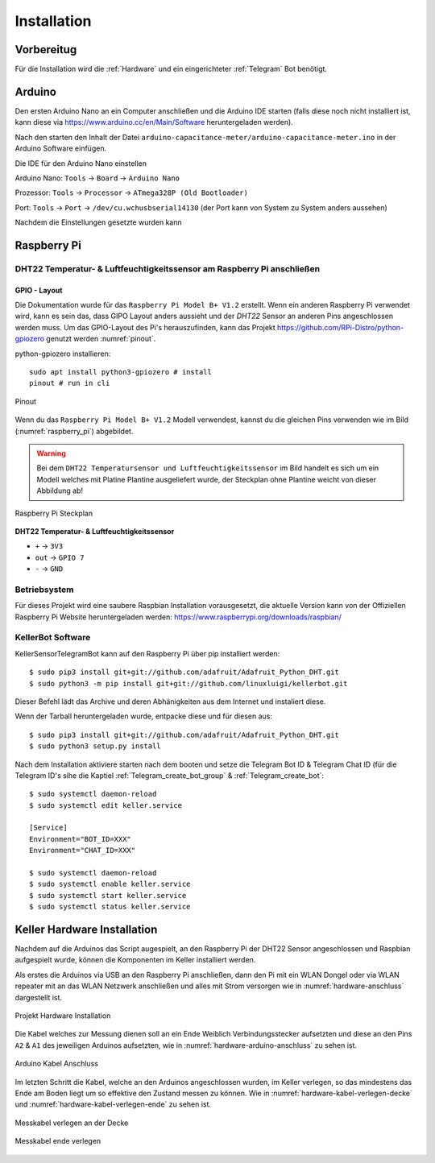 Installation
============

Vorbereitug
-----------

Für die Installation wird die :ref:`Hardware` und ein eingerichteter :ref:`Telegram` Bot benötigt.

Arduino
-------

Den ersten Arduino Nano an ein Computer anschließen und die Arduino IDE starten (falls diese noch nicht installiert ist,
kann diese via https://www.arduino.cc/en/Main/Software heruntergeladen werden).

Nach den starten den Inhalt der Datei ``arduino-capacitance-meter/arduino-capacitance-meter.ino`` in der Arduino Software
einfügen.

Die IDE für den Arduino Nano einstellen

Arduino Nano: ``Tools`` -> ``Board`` -> ``Arduino Nano``

Prozessor: ``Tools`` -> ``Processor`` -> ``ATmega328P (Old Bootloader)``

Port: ``Tools`` -> ``Port`` -> ``/dev/cu.wchusbserial14130`` (der Port kann von System zu System anders aussehen)

Nachdem die Einstellungen gesetzte wurden kann

Raspberry Pi
------------

DHT22 Temperatur- & Luftfeuchtigkeitssensor am Raspberry Pi anschließen
^^^^^^^^^^^^^^^^^^^^^^^^^^^^^^^^^^^^^^^^^^^^^^^^^^^^^^^^^^^^^^^^^^^^^^^

GPIO - Layout
"""""""""""""

Die Dokumentation wurde für das ``Raspberry Pi Model B+ V1.2`` erstellt. Wenn ein anderen Raspberry Pi verwendet wird,
kann es sein das, dass GIPO Layout anders aussieht und der `DHT22` Sensor an anderen Pins angeschlossen werden muss.
Um das GPIO-Layout des Pi's herauszufinden, kann das Projekt https://github.com/RPi-Distro/python-gpiozero
genutzt werden :numref:`pinout`.

python-gpiozero installieren::

    sudo apt install python3-gpiozero # install
    pinout # run in cli

.. _pinout:
.. figure:: _static/pinout.png
    :align: center
    :scale: 35%
    :alt: pinout

    Pinout

Wenn du das ``Raspberry Pi Model B+ V1.2`` Modell verwendest, kannst du die gleichen Pins verwenden wie im Bild
(:numref:`raspberry_pi`) abgebildet.

.. warning::
    Bei dem ``DHT22 Temperatursensor und Luftfeuchtigkeitssensor`` im Bild handelt es sich um ein Modell welches
    mit Platine Plantine ausgeliefert wurde, der Steckplan ohne Plantine weicht von dieser Abbildung ab!

.. _raspberry_pi:
.. figure:: _static/TelegramBot_bb.png
    :align: center
    :scale: 45%
    :alt: Raspberry Pi

    Raspberry Pi Steckplan

**DHT22 Temperatur- & Luftfeuchtigkeitssensor**

* ``+`` -> ``3V3``
* ``out`` -> ``GPIO 7``
* ``-`` -> ``GND``

Betriebsystem
^^^^^^^^^^^^^

Für dieses Projekt wird eine saubere Raspbian Installation vorausgesetzt, die aktuelle Version kann von der Offiziellen
Raspberry Pi Website heruntergeladen werden: https://www.raspberrypi.org/downloads/raspbian/

KellerBot Software
^^^^^^^^^^^^^^^^^^

KellerSensorTelegramBot kann auf den Raspberry Pi über pip installiert werden::

    $ sudo pip3 install git+git://github.com/adafruit/Adafruit_Python_DHT.git
    $ sudo python3 -m pip install git+git://github.com/linuxluigi/kellerbot.git

Dieser Befehl lädt das Archive und deren Abhänigkeiten aus dem Internet und instaliert diese.

Wenn der Tarball heruntergeladen wurde, entpacke diese und für diesen aus::

    $ sudo pip3 install git+git://github.com/adafruit/Adafruit_Python_DHT.git
    $ sudo python3 setup.py install

Nach dem Installation aktiviere starten nach dem booten und setze die Telegram Bot ID & Telegram Chat ID
(für die Telegram ID's sihe die Kaptiel :ref:`Telegram_create_bot_group` & :ref:`Telegram_create_bot`::

    $ sudo systemctl daemon-reload
    $ sudo systemctl edit keller.service

    [Service]
    Environment="BOT_ID=XXX"
    Environment="CHAT_ID=XXX"

    $ sudo systemctl daemon-reload
    $ sudo systemctl enable keller.service
    $ sudo systemctl start keller.service
    $ sudo systemctl status keller.service

Keller Hardware Installation
----------------------------

Nachdem auf die Arduinos das Script augespielt, an den Raspberry Pi der DHT22 Sensor angeschlossen und
Raspbian aufgespielt wurde, können die Komponenten im Keller installiert werden.

Als erstes die Arduinos via USB an den Raspberry Pi anschließen, dann den Pi mit ein WLAN Dongel oder via WLAN repeater
mit an das WLAN Netzwerk anschließen und alles mit Strom versorgen wie in :numref:`hardware-anschluss` dargestellt ist.

.. _hardware-anschluss:
.. figure:: _static/fotos/IMG_20190110_132558.jpg
    :align: center
    :scale: 5%
    :alt: Projekt Hardware Installation

    Projekt Hardware Installation

Die Kabel welches zur Messung dienen soll an ein Ende Weiblich Verbindungsstecker aufsetzten und diese an den Pins
``A2`` & ``A1`` des jeweiligen Arduinos aufsetzten, wie in :numref:`hardware-arduino-anschluss` zu sehen ist.

.. _hardware-arduino-anschluss:
.. figure:: _static/fotos/IMG_20190110_132628.jpg
    :align: center
    :scale: 5%
    :alt: Arduino Kabel Anschluss

    Arduino Kabel Anschluss

Im letzten Schritt die Kabel, welche an den Arduinos angeschlossen wurden, im Keller verlegen, so das mindestens das Ende
am Boden liegt um so effektive den Zustand messen zu können. Wie in :numref:`hardware-kabel-verlegen-decke` und
:numref:`hardware-kabel-verlegen-ende` zu sehen ist.

.. _hardware-kabel-verlegen-decke:
.. figure:: _static/fotos/IMG_20190110_132904.jpg
    :align: center
    :scale: 5%
    :alt: Messkabel verlegen an der Decke

    Messkabel verlegen an der Decke

.. _hardware-kabel-verlegen-ende:
.. figure:: _static/fotos/IMG_20190110_132911.jpg
    :align: center
    :scale: 5%
    :alt: Messkabel ende verlegen

    Messkabel ende verlegen